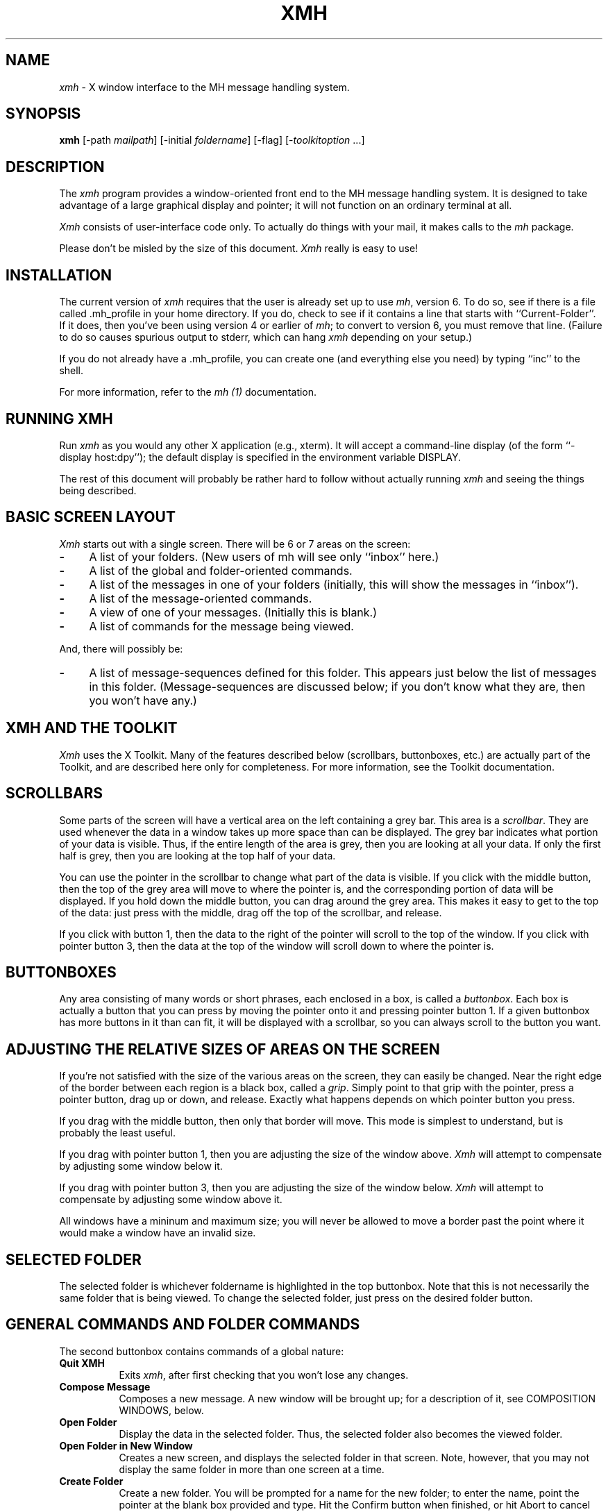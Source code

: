 .\" $XConsortium: xmh.man,v 1.14 88/10/22 16:14:11 converse Exp $
.TH XMH 1 "22 October 1988" "X Version 11"
.SH NAME
\fIxmh\fR \- X window interface to the MH message handling system.
.SH SYNOPSIS
.B xmh
[-path \fImailpath\fR] [-initial \fIfoldername\fR] [-flag] [-\fItoolkitoption\fR ...]
.SH DESCRIPTION
The
.I xmh
program provides a window-oriented front end to the MH message handling
system. It is designed to take advantage of a large graphical
display and pointer; it will not function on an ordinary terminal at all.

\fIXmh\fR consists of user-interface code only.  To actually do things
with your mail, it makes calls to the \fImh\fR package.

Please don't be misled by the size of this document.  \fIXmh\fR really is
easy to use!

.SH INSTALLATION
The current version of \fIxmh\fR requires that the user is already set up
to use \fImh\fR, version 6.  To do so, see if there is a file
called .mh_profile in your home directory.  If you do, check to see if it
contains a line that starts with ``Current-Folder''.  If it does, then
you've been using version 4 or earlier of \fImh\fR; to convert to version
6, you must remove that line.  (Failure to do so causes spurious output to
stderr, which can hang \fIxmh\fR depending on your setup.)

If you do not already have a .mh_profile, you can create one (and
everything else you need) by typing ``inc'' to the shell.

For more information, refer to the \fImh (1)\fR documentation.

.SH RUNNING XMH
Run \fIxmh\fR as you would any other X application (e.g., xterm).  It will
accept a command-line display (of the form ``-display host:dpy'');
the default display is specified in the environment variable DISPLAY.

The rest of this document will probably be rather hard to follow without
actually running \fIxmh\fR and seeing the things being described.

.SH BASIC SCREEN LAYOUT
\fIXmh\fR starts out with a single screen.  There will be 6 or 7 areas on the screen:

.TP 4
.B \-
A list of your folders.  (New users of mh will see only ``inbox'' here.)
.PP
.TP 4
.B \-
A list of the global and folder-oriented commands.
.PP
.TP 4
.B \-
A list of the messages in one of your folders (initially, this will show the
messages in ``inbox'').
.PP
.TP 4
.B \-
A list of the message-oriented commands.
.PP
.TP 4
.B \-
A view of one of your messages.  (Initially this is blank.)
.PP
.TP 4
.B \-
A list of commands for the message being viewed.
.PP
And, there will possibly be:
.TP 4
.B \-
A list of message-sequences defined for this folder.  This appears just
below the list of messages in this folder.  (Message-sequences are
discussed below; if you don't know what they are, then you won't have any.)

.SH XMH AND THE TOOLKIT
\fIXmh\fR uses the X Toolkit.  Many of the
features described below (scrollbars, buttonboxes, etc.) are actually part
of the Toolkit, and are described here only for completeness.  For more
information, see the Toolkit documentation.

.SH SCROLLBARS
Some parts of the screen will have a vertical area on the left containing
a grey bar.  This area is a \fIscrollbar\fR.  They are used whenever the
data in a window takes up more space than can be displayed.
The grey bar indicates what portion of your data is visible. Thus, if the
entire length of the area is grey, then you are looking at all your data.
If only the first half is grey, then you are looking at the top half of
your data.

You can use the pointer in the scrollbar to change what part of the data is
visible.  If you click with the middle button, then the top of the grey
area will move to where the pointer is, and the corresponding
portion of data will be displayed.  If you hold down the middle button,
you can drag around the grey area.  This makes it easy to get to the top
of the data: just press with the middle, drag off the top of the
scrollbar, and release.

If you click with button 1, then the data to the right of the
pointer will scroll to the top of the window.  If you click with pointer
button 3, then the data at the top of the window will scroll down to where
the pointer is.

.SH BUTTONBOXES
Any area consisting of many words or short phrases, each enclosed in a
box, is called a \fIbuttonbox\fR.  Each box is actually a button that you
can press by moving the pointer onto it and pressing pointer button 1.
If a given buttonbox has more buttons in it than can fit, it will
be displayed with a scrollbar, so you can always scroll to the button you
want.

.SH ADJUSTING THE RELATIVE SIZES OF AREAS ON THE SCREEN
If you're not satisfied with the size of the various areas on the screen,
they can easily be changed.  Near the right edge of the border between
each region is a black box, called a \fIgrip\fR.  Simply point to that
grip with the pointer, press a pointer button, drag up or down, and
release.  Exactly what happens depends on which pointer button you press.

If you drag with the middle button, then only that border will move.  This
mode is simplest to understand, but is probably the least useful.

If you drag with pointer button 1, then you are adjusting the size of
the window above.  \fIXmh\fR will attempt to compensate by adjusting some
window below it.

If you drag with pointer button 3, then you are adjusting the size
of the window below.  \fIXmh\fR will attempt to compensate by adjusting
some window above it.

All windows have a mininum and maximum size; you will never be allowed to
move a border past the point where it would make a window have an invalid
size.

.SH SELECTED FOLDER
The selected folder is whichever foldername is highlighted in the top
buttonbox.  Note that this is not necessarily the same folder that is
being viewed.  To change the selected folder, just press on the desired
folder button.

.SH GENERAL COMMANDS AND FOLDER COMMANDS
The second buttonbox contains commands of a global nature:

.TP 8
.B Quit XMH
Exits \fIxmh\fR, after first checking that you won't lose any changes.
.PP
.TP 8
.B Compose Message
Composes a new message.  A new window will be brought up; for a
description of it, see COMPOSITION WINDOWS, below.
.PP
.TP 8
.B Open Folder
Display the data in the selected folder.  Thus, the selected folder also
becomes the viewed folder.
.PP
.TP 8
.B Open Folder in New Window
Creates a new screen, and displays the selected folder in that screen.
Note, however, that you may not display the same folder in more than one
screen at a time.
.PP
.TP 8
.B Create Folder
Create a new folder.  You will be prompted for a name for the new folder;
to enter the name, point the pointer at the blank box provided and type.
Hit the Confirm button when finished, or hit Abort to cancel this
operation.
.PP
.TP 8
.B Delete Folder
Destroy the selected folder.  You will be asked to confirm this action (see
CONFIRMATION WINDOWS).

.SH HIGHLIGHTED MESSAGES, SELECTED MESSAGES
.SH AND THE CURRENT MESSAGE
It is possible to highlight a set of messages in the list of messages for the
viewed folder.  To highlight a message, just click on it with pointer button 1.
To highlight a range of messages, click on the first one with
pointer button 1 and on the last one with pointer button 3.

The selected messages are the same as the highlighted messages, if any.  If no
messages are highlighted, then the selected messages are considered the same
as the current message.

The current message is indicated by a '+' next to the message number.  It
usually corresponds to the message currently being viewed. 

.SH MESSAGE COMMANDS
The third buttonbox (fourth if you have message-sequences displayed)
contains commands to deal with messages:

.TP 8
.B Incorporate New Mail
Add any new mail received to your inbox folder, and set the current
message to be the first new message.  (This button is selectable only if
``inbox'' is the folder being viewed.)
.PP
.TP 8
.B View Next Message
View the first selected message.  If no messages are highlighted, view the
current message.  If current message is already being viewed, view the
first unmarked message after the current message.
.PP
.TP 8
.B View Previous Message
View the last selected message.  If no messages are highlighted, view the
current message.  If current message is already being viewed, view the
first unmarked message before the current message.
.PP
.TP 8
.B Mark Deleted
Mark the selected messages for deletion.  If no messages are highlighted, then
this will automatically display the next unmarked message.
.PP
.TP 8
.B Mark Move
Mark the selected messages to be moved into the current folder.  (If the
current folder is the same as the viewed folder, this command will just
beep.)  If no messages are highlighted, then
this will automatically display the next unmarked message.
.PP
.TP 8
.B Mark Copy
Mark the selected messages to be copied into the current folder.  (If the
current folder is the same as the viewed folder, this command will just
beep.)
.PP
.TP 8
.B Unmark
Remove any of the above three marks from the selected messages.
.PP
.TP 8
.B View in New Window
Create a new window containing only a view of the first selected message.
.PP
.TP 8
.B Reply
Create a composition window in reply to the first selected message.
.PP
.TP 8
.B Forward
Create a composition window whose body is initialized to be the contents
of the selected messages.
.PP
.TP 8
.B Use as Composition
Create a composition window whose body is initialized to be this message.
Note that any changes you make in the composition will also be saved in
this message.  This function is meant to be used with the ``drafts'' folder
(see COMPOSITION WINDOWS).
.PP
.TP 8
.B Commit Changes
Execute any deletions, moves, and copies that have been marked in this
folder.
.PP
.TP 8
.B Print
Print the selected messages.  \fIXmh\fR normally prints by invoking
the \fIenscript\fR(1) command, but you may change the command it uses.
(See CUSTOMIZING, below).
.PP
.TP 8
.B Pack folder
Renumber the messages in this folder so they start with 1 and increment by
1.
.PP
.TP 8
.B Sort folder
Sort the messages in this folder in chronological order.  As a side
effect, this also packs the folder.
.PP
.TP 8
.B Force Rescan
Rebuild the list of messages.  This can be used whenever you suspect \fIxmh\fR's
idea of what messages you have is wrong.  (In particular, this is useful
if you ever change things using straight mh commands without using \fIxmh\fR.)
.PP
.TP 8
.B Pick Messages
Define a new message-sequence.  (See MESSAGE-SEQUENCES.)
.PP
The following buttons will appear but will be sensitive only if
the current folder has any message-sequences defined (See MESSAGE-SEQUENCES).
.TP 8
.B Open Sequence
Change the viewed sequence to be the same as the selected sequence.
.PP
.TP 8
.B Add to Sequence
Add the selected messages to the selected sequence.
.PP
.TP 8
.B Remove from Sequence
Remove the selected messages from the selected sequence.
.PP
.TP 8
.B Delete Sequence
Remove the selected sequence entirely.  Note the messages themselves are
not affected; they simply are no longer grouped together as a message-sequence.

.SH VIEW WINDOWS
The commands in these windows are the same as the message commands by the
same name, except instead of affecting the selected messages, they affect
the viewed message.  In addition there is the ``Edit View'' button, which
allows you to edit the message being viewed.  While editing, the ``Edit
View'' button will change to a ``Save View'' button, which should be
pressed to save your edits.

.SH COMPOSITION WINDOWS
Aside from the normal text editing functions, there are six command
buttons associated with composition windows:
.TP 8
.B Close
Close this composition window.  If changes have been made since the
most recent Save or Send, you will be
asked to confirm losing them.
.PP
.TP 8
.B Send
Send this composition.
.PP
.TP 8
.B Reset
Replace the current composition with an empty message.  If changes have
been made since the most recent Send or Save, you will be
asked to confirm losing them.
.PP
.TP 8
.B Compose
Bring up another new composition window.
.PP
.TP 8
.B Save
Save this composition in your drafts folder.  (If you do not have a folder
named ``drafts'', one will be created.)  Then you can safely close the
composition.  At some future date, you can continue working on the
composition by opening your drafts folder, selecting the message, and
using the ``Use as Composition'' command.
.PP
.TP 8
.B Insert
Insert a related message into the composition.  If the composition window
was created with a \fIReply\fP button, the related message is the message
being replied to, otherwise no related message is defined and this button
is inactive.  The message will be filtered before being inserted;
see \fBReplyInsertFilter\fP under CUSTOMIZING below.
.SH TEXT EDITING COMMANDS
All of the text editing commands are actually defined by the Text widget
in the X Toolkit.  The commands may be bound to different keys than the
defaults described below through the standard X Toolkit key re-binding
mechanisms.  See the X Toolkit and Athena Widgets documentation for more details.

Whenever you are asked to enter any text, you will be using a standard
text editing interface.  Various control and meta keystroke combinations
are bound to a somewhat Emacs-like set of commands.  In addition, the
pointer buttons may be used to select a portion of text or to move the
insertion point in the text. Pressing pointer button 1 causes the
insertion point to move to the pointer.  Double-clicking
button 1 selects a word, triple-clicking selects a paragraph, and
quadruple-clicking selects everything.  Any selection may be extended in
either direction by using pointer button 3.

In the following, a \fIline\fR refers to one displayed row of characters
in the window.  A \fIparagraph\fR refers to the text between carriage
returns.  Text within a paragraph is broken into lines based on the
current width of the window.

The following keystroke combinations are defined:
.TP 8
.B Control-A
Move to the beginning of the current line.
.PP
.TP 8
.B Control-B, Control-H, Backspace
Move backward one character.
.PP
.TP 8
.B Control-D
Delete the next character.
.PP
.TP 8
.B Control-E 
Move to the end of the current line.
.PP
.TP 8
.B Control-F
Move forward one character.
.PP
.TP 8
.B Control-J, LineFeed
Create a new paragraph with the same indentation as the previous one.
.PP
.TP 8
.B Control-K
Kill the rest of this line.
.PP
.TP 8
.B Control-L
Refresh.  Repaint this window.
.PP
.TP 8
.B Control-M, Return
New paragraph.
.PP
.TP 8
.B Control-N
Move down to the next line.
.PP
.TP 8
.B Control-O
Break this paragraph into two.
.PP
.TP 8
.B Control-P
Move up to the previous line.
.PP
.TP 8
.B Control-V
Move down to the next screen-full of text.
.PP
.TP 8
.B Control-W
Kill the selected text.
.PP
.TP 8
.B Control-Y
Insert the last killed text.
.PP
.TP 8
.B Control-Z
Scroll the text one line up.
.PP
.TP 8
.B Meta-<
Move to the beginning of the document.
.PP
.TP 8
.B Meta->
Move to the end of the document.
.PP
.TP 8
.B Meta-[
Move backward one paragraph.
.PP
.TP 8
.B Meta-]
Move forward one paragraph.
.PP
.TP 8
.B Meta-B
Move backward one word.
.PP
.TP 8
.B Meta-D
Kill the next word.
.PP
.TP 8
.B Meta-F
Move forward one word.
.PP
.TP 8
.B Meta-H, Meta-Delete
Kill the previous word.
.PP
.TP 8
.B Meta-I
Insert a file.  If any text is selected, use the selected text as the
filename.  Otherwise, a box will appear in which you can type the desired
filename.
.PP
.TP 8
.B Meta-V
Move up to the previous screen-full of text.
.PP
.TP 8
.B Meta-Y
Stuff the last selected text here.  Note that this can be text selected in
some other text subwindow.  Also, if you select some text in an xterm
window, it may be inserted in an \fIxmh\fR window with this command.
Pressing pointer button 2 is equivalent to this.
.PP
.TP 8
.B Meta-Z
Scroll the text one line down.
.PP
.TP 8
.B Delete
Delete the previous character.

.SH CONFIRMATION WINDOWS
Whenever you press a button that may cause you to lose some work or is
otherwise dangerous, a window will appear asking you to confirm the
action.  This window will contain an ``Abort'' or ``No''button and a
``Confirm'' or ``Yes''
button.  Pressing the ``Abort'' button cancels the operation, and pressing
the ``Confirm'' will proceed with the operation.  (A very handy shortcut
exists: if you press the original, offending button again, it will be
interpreted as a ``Confirm''.  If you press any other command button, it
will be interpreted as an ``Abort''.)

.SH MESSAGE-SEQUENCES
A mh message sequence is just a set of messages associated with some name.
They are local to a particular folder; two different folders can have
sequences with the same name.  In all folders, the sequence ``all'' is
predefined; it consists of the set of all messages in that folder.  (The
sequence ``cur'' is also usually defined for every folder; it consists of
only the current message.  \fIXmh\fR hides ``cur'' from the user, instead
placing a ``+'' by the current message.  Also, \fIxmh\fR does not support
the ``unseen'' sequence, so that one is also hidden from the user.)

The message sequences for a folder are displayed as
buttons containing the names of the sequences (including
one for ``all'').  The table of contents (aka ``toc'') is at any one time
displaying one message sequence.  This is called the ``viewed sequence''; if
it's not ``all'', its name will be displayed in the title bar just after the
folder name.  Also, at any time one of the sequence buttons will be
highlighted.  This is called the ``selected sequence''.  Note that the viewed
sequence and the selected sequence are not necessarily the same.  (This all
pretty much corresponds to the way the folder buttons work.)

The \fBOpen Sequence\fR, \fBAdd to Sequence\fR, \fBRemove from Sequence\fR,
and \fBDelete Sequence\fR buttons are active only if the viewed folder
contains message-sequences.
.PP
Note that none of the above actually effect whether a message is in the
folder.  Remember that a sequence is a set of messages within the folder;
the above operations just affect what messages are in that set.

To create a new sequence, press the ``Pick'' button.  A new window will
appear, with lots of places to enter text. Basically, you can describe the
sequence's initial set of messages based on characteristics of the
message.  Thus, you can define a sequence to be all the messages that were
from a particular person, or with a particular subject, and so on.  You
can also connect things up with boolean operators, so you can select all
things from ``weissman'' with the subject ``xmh''.

Hopefully, the layout is fairly obvious.  The simplest cases are the
easiest: just point to the proper field and type.  If you enter in more
than one field, it will only select messages which match all non-empty
fields.

The more complicated cases arise when you want things that match one field
or another one, but not necessarily both.  That's what all the ``or''
buttons are for.  If you want all things with the subject ``xmh'' or
``xterm'', just press the ``or'' button next to the ``Subject:'' field.
Another box will appear where you can enter another subject.

If you want all things either from ``weissman'' or with subject ``xmh'', but
not necessarily both, select the ``-Or-'' button.  This will essentially
double the size of the form.  You can then enter ``weissman'' in a from: box
on the top half, and ``xmh'' in a subject: box on the lower part.

If you ever select the ``Skip'' button, then only those messages that
\fIdon't\fR match the fields on that row are included.

Finally, in the bottom part of the window will appear several more boxes.
One is the name of the sequence you're defining.  (It defaults to the name
of the selected sequence when ``Pick'' was pressed, or to ``temp'' if
``all'' was the selected sequence.)  Another box defines which sequence to
look through for potential members of this sequence; it defaults to the
viewed sequence when ``Pick'' was pressed.

Two more boxes define a date range; only messages within that date range
will be considered.  These dates must be entered in 822-style format: each
date is of the form ``dd mmm yy hh:mm:ss zzz'', where dd is a one or two
digit day of the month, mmm is the three-letter abbreviation for a month,
and yy is a year.  The remaining fields are optional: hh, mm, and ss
specify a time of day, and zzz selects a time zone.  Note that if the time
is left out, it defaults to midnight; thus if you select a range of ``7
nov 86'' - ``8 nov 86'', you will only get messages from the 7th, as all
messages on the 8th will have arrived after midnight.

``Date field'' specifies which date field in the header to look at for
this date range; it probably won't be useful to anyone.  If the sequence
you're defining already exists, you can optionally merge the old set with
the new; that's what the ``Yes'' and ``No'' buttons are all about.
Finally, you can ``OK'' the whole thing, or ``Cancel'' it.

In general, most people will rarely use these features.  However, it's
nice to occasionally use ``Pick'' to find some messages, look through
them, and then hit ``Delete Sequence'' to put things back in their original
state.

.SH CUSTOMIZING XMH
As with all standard X applications, \fIxmh\fR may be customized through entries
in the resource manager.  The following resource manager entries are defined:
[Note: the entry names must be entered in either all lower-case, or in
the exact case shown below.]
.TP 8
.B BackGround
Background color.  Currently, this will effect only buttons.  (Default is
white.)
.PP
.TP 8
.B ButtonFont
What font to use for button names.  (Default is ``timrom10''.)
.PP
.TP 8
.B CheckNewMail
If True, \fIxmh\fP will check at regular intervals to see if new mail
has arrived for any of the folders.  A visual indication will be given
if new mail is waiting to be retrieved.  (Default is True.)
.PP
.TP 8
.B CompButtonLines
How many rows of buttons to display under a composition.  (Default is 1.)
.PP
.TP 8
.B CompFont
What font to use when composing a message.  (Default is ``6x13''.)
.PP
.TP 8
.B CompGeometry
Initial geometry for windows containing compositions.
.PP
.TP 8
.B CompLines
How many lines of a composition to display.  (Default is 20.)
.PP
.TP 8
.B ConfirmFont
What font to use for confirmation windows. (Default is ``timrom10b''.)
.PP
.TP 8
.B FolderButtonLines
How many rows of folder command buttons to display.  (Default is 1.)
.PP
.TP 8
.B FolderLines
How many rows of foldername buttons to display.  (Default is 1.)
.PP
.TP 8
.B ForeGround
Foreground color.  Currently, this will effect only title bars and
buttons.  (Default is black.)
.PP
.TP 8
.B Geometry
Default geometry to use.  (Default is none.)
.PP
.TP 8
.B HideBoringHeaders
If ``on'', then \fIxmh\fR will attempt to skip uninteresting header lines
within messages by scrolling them off.  (Default is ``on''.)
.PP
.TP 8
.B InitialFolder
Which folder to display on startup.  May also be set with the command-line
option \fB-initial\fR.  (Default is ``inbox''.)
.PP
.TP 8
.B InitialIncFile
The file name of your incoming mail drop.  \fIxmh\fR tries to construct
a filename for the ``inc -file'' command, but in some installations
(e.g. those using the Post Office Protocol) no file is appropriate.
In this case, \fBInitialIncFile\fR should be specified as the empty string,
and \fIinc\fR will be invoked without a -file argument.
.PP
.TP 8
.B LabelFont
What font to use for the title bars. (Default is ``timrom10i''.)
.PP
.TP 8
.B MailPath
The full path prefix for locating your mail folders.  May also be set
with the command-line option, \fB-path\fR. (Default is the
``Path'' component in $HOME/.mh_profile, or ``$HOME/Mail'' if none.)
.PP
.TP 8
.B MailWaitingFlag
If True, \fIxmh\fR will attempt to set an indication in it's icon when
new mail is waiting to be retrieved.  If this option is True, then
CheckNewMail is assumed to be True as well.  The \fB-flag\fR command line
option is a quick way to turn MailWaitingFlag on.
.PP
.TP 8
.B MhPath
What directory in which to find the mh commands.  If a command isn't found
here, then the directories in the user's path are searched.  (Default is
``/usr/local/mh6''.)
.TP 8
.B PickGeometry
Initial geometry for pick windows.
.PP
.TP 8
.B PickEntryFont
What font to use for user text fields in pick windows.  (Default is
``timrom10''.)
.PP
.TP 8
.B PickTextFont
What font to use for static text fields in pick windows.  (Default is
``timrom10''.)
.PP
.TP 8
.B PrintCommand
What sh command to execute to print a message.  Note that stdout and stderr
must be specifically redirected!  If a message or range of messages is
selected for printing, the full file paths of each message file is
appended to the specified print command.   (Default is ``enscript >/dev/null
2>/dev/null'').
.PP
.TP 8
.B ReplyInsertFilter
A shell command to be executed when the \fIInsert\fP button is activated
in a composition window.  The full path and filename of the source
message is added to the end of the command before being passed to \fIsh\fP(1).
The default filter is \fIecho\fP; i.e. it merely inserts the
name of the file into the composition.  Other interesting filters are
\fIawk -e '{print "    " $0}'\fP or
\fI/usr/new/mh.6.5/lib/mhl -form mhl.body\fP.
.PP
.TP 8
.B TempDir
Directory for \fIxmh\fR to store temporary directories.  For privacy, a user
might want to change this to a private directory.  (Default is ``/tmp''.)
.PP
.TP 8
.B TocButtonLines
How many rows of message command buttons to display.  (Default is 1.)
.PP
.TP 8
.B TocFont
What font to use for a folder's table of contents.  (Default is ``6x13''.)
.PP
.TP 8
.B TocGeometry
Initial geometry for master \fIxmh\fR windows.
.PP
.TP 8
.B TocLines
How many messages to display in a folder's table of contents.  (Default is 10.)
.PP
.TP 8
.B TocWidth
How many characters to generate for each message in a folder's table of
contents.  (Default is 100.  Use 80 if you plan to use \fImhl\fR a lot.)
.PP
.TP 8
.B ViewButtonLines
How many rows of buttons to display under a view of a message.  (Default
is 1.)
.PP
.TP 8
.B ViewFont
What font to use for a view of a message.  (Default is ``6x13''.)
.PP
.TP 8
.B ViewGeometry
Initial geometry for windows showing only a view of a message.
.PP
.TP 8
.B ViewLines
How many lines of a message to display.  (Default is 20.)
.PP
If TocGeometry, ViewGeometry, CompGeometry, or PickGeometry are not
specified, then the value of Geometry is used instead.  If the resulting
height is not specified (e.g., "", "=500", "+0-0"), then the default
height is calculated from the fonts and line counts specified above.  If
the width is not specified (e.g., "", "=x300", "-0+0), then half of the
display width is used.  If unspecified, the height of a pick window
defaults to half the height of the display.

Any of these options may also be specified on the command line by
using the standard X Toolkit resource specification mechanism.
Thus, to run \fIxmh\fR showing all message headers,

% xmh -xrm '*HideBoringHeaders:off'

.PP
The initial text displayed in a composition window is generated by
executing the corresponding \fImh\fP command; i.e. \fIcomp\fP, \fIrepl\fP,
or \fIforw\fP and therefore message components may be customized as
specified for those commands.  \fIComp\fP is executed only once per
invocation of \fIxmh\fP and the message template is re-used for each
successive new composition.

.SH FILES
~/Mail

~/.mh_profile

.SH SEE ALSO
X(1), xrdb(1), X Toolkit, mh(1) - the mh Message Handler

.SH BUGS
Printing support is minimal.

Keyboard shortcuts for commands would be nice.

Should handle the ``unseen'' message-sequence.

Should determine by itself if the user hasn't used \fImh\fR before, and
offer to set things up for him or her.

Still a few commands missing (rename folder, remail message).

Needs sub-folder support.

.SH COPYRIGHT
Copyright 1988, Digital Equipment Corporation.
.br
See \fIX(1)\fP for a full statement of rights and permissions.
.SH AUTHOR
Terry Weissman, Digital Western Research Laboratory

